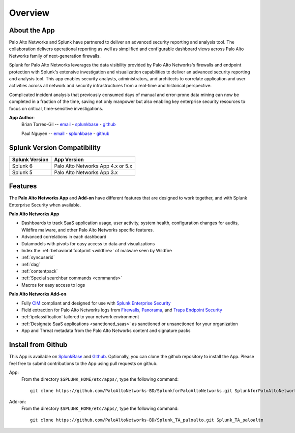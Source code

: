 Overview
========

About the App
-------------

.. image:: _static/overview.png

Palo Alto Networks and Splunk have partnered to deliver an advanced security
reporting and analysis tool. The collaboration delivers operational reporting
as well as simplified and configurable dashboard views across Palo Alto
Networks family of next-generation firewalls.

Splunk for Palo Alto Networks leverages the data visibility provided by
Palo Alto Networks's firewalls and endpoint protection with Splunk's extensive
investigation and visualization capabilities to deliver an advanced
security reporting and analysis tool. This app enables security analysts,
administrators, and architects to correlate application and user activities
across all network and security infrastructures from a real-time and
historical perspective.

Complicated incident analysis that previously consumed days of manual and
error-prone data mining can now be completed in a fraction of the time,
saving not only manpower but also enabling key enterprise security
resources to focus on critical, time-sensitive investigations.

**App Author**:
    Brian Torres-Gil -- `email <mailto:btorres-gil@paloaltonetworks.com>`_ - `splunkbase <https://answers.splunk.com/users/183886/btorresgil.html>`_ - `github <https://github.com/btorresgil>`_

    Paul Nguyen -- `email <mailto:panguy@paloaltonetworks.com>`_ - `splunkbase <https://answers.splunk.com/users/408229/panguy.html?>`_ - `github <https://github.com/paulmnguyen>`_

Splunk Version Compatibility
----------------------------

==============   ===========
Splunk Version   App Version
==============   ===========
Splunk 6         Palo Alto Networks App 4.x or 5.x
Splunk 5         Palo Alto Networks App 3.x
==============   ===========

.. _features:

Features
--------

The **Palo Alto Networks App** and **Add-on** have different features that are
designed to work together, and with Splunk Enterprise Security when available.

**Palo Alto Networks App**

* Dashboards to track SaaS application usage, user activity, system health,
  configuration changes for audits, Wildfire malware, and other Palo Alto
  Networks specific features.
* Advanced correlations in each dashboard
* Datamodels with pivots for easy access to data and visualizations
* Index the :ref:`behavioral footprint <wildfire>` of malware seen by Wildfire
* :ref:`syncuserid`
* :ref:`dag`
* :ref:`contentpack`
* :ref:`Special searchbar commands <commands>`
* Macros for easy access to logs

**Palo Alto Networks Add-on**

* Fully CIM_ compliant and designed for use with `Splunk Enterprise Security`_
* Field extraction for Palo Alto Networks logs from Firewalls_, Panorama_, and
  `Traps Endpoint Security`_
* :ref:`ipclassification` tailored to your network environment
* :ref:`Designate SaaS applications <sanctioned_saas>` as sanctioned or
  unsanctioned for your organization
* App and Threat metadata from the Palo Alto Networks content and signature
  packs

.. _CIM: http://docs.splunk.com/Documentation/CIM/latest/User/Overview
.. _Splunk Enterprise Security:
   http://www.splunk.com/en_us/products/premium-solutions/splunk-enterprise-security.html
.. _Firewalls:
   https://www.paloaltonetworks.com/products/platforms/firewalls.html
.. _Panorama:
   https://www.paloaltonetworks.com/products/platforms/centralized-management/panorama/overview.html
.. _Traps Endpoint Security:
   https://www.paloaltonetworks.com/products/endpoint-security.html

Install from Github
-------------------

This App is available on `SplunkBase <https://splunkbase.splunk.com/app/491>`_
and `Github <https://github.com/PaloAltoNetworks-BD/SplunkforPaloAltoNetworks>`_.
Optionally, you can clone the github repository to install the App. Please
feel free to submit contributions to the App using pull requests on github.

App:
  From the directory ``$SPLUNK_HOME/etc/apps/``, type the following command::

    git clone https://github.com/PaloAltoNetworks-BD/SplunkforPaloAltoNetworks.git SplunkforPaloAltoNetworks

Add-on:
  From the directory ``$SPLUNK_HOME/etc/apps/``, type the following command::

    git clone https://github.com/PaloAltoNetworks-BD/Splunk_TA_paloalto.git Splunk_TA_paloalto
